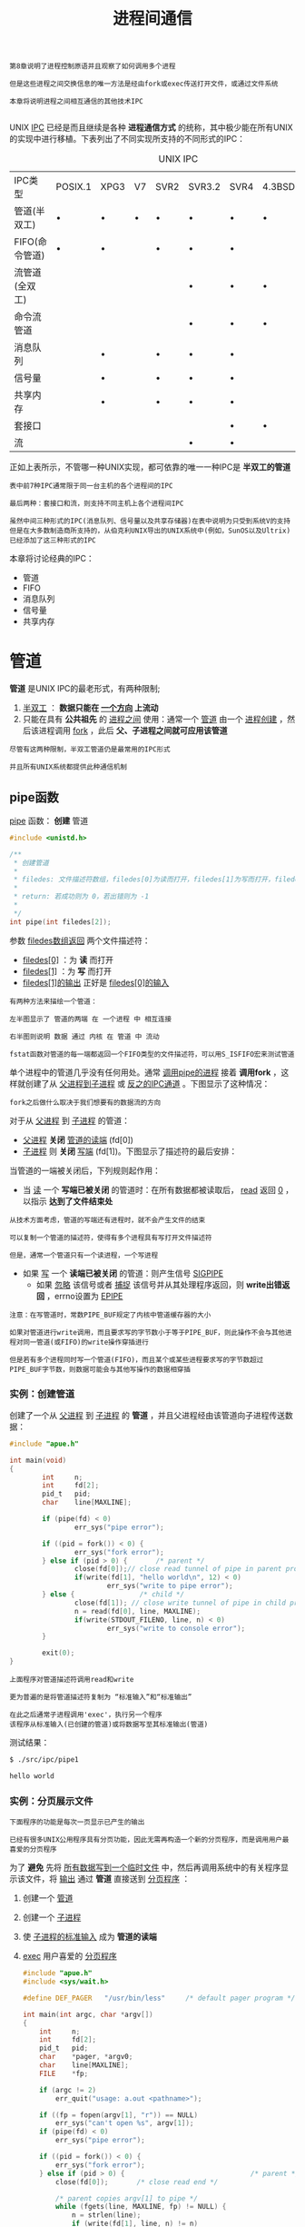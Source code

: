 #+TITLE: 进程间通信
#+HTML_HEAD: <link rel="stylesheet" type="text/css" href="css/main.css" />
#+HTML_LINK_UP: daemon.html   
#+HTML_LINK_HOME: apue.html
#+OPTIONS: num:nil timestamp:nil ^:nil

#+BEGIN_EXAMPLE
  第8章说明了进程控制原语并且观察了如何调用多个进程

  但是这些进程之间交换信息的唯一方法是经由fork或exec传送打开文件，或通过文件系统

  本章将说明进程之间相互通信的其他技术IPC

#+END_EXAMPLE
UNIX _IPC_ 已经是而且继续是各种 *进程通信方式* 的统称，其中极少能在所有UNIX的实现中进行移植。下表列出了不同实现所支持的不同形式的IPC：
#+CAPTION: UNIX IPC
#+ATTR_HTML: :border 1 :rules all :frame boader
| IPC类型        | POSIX.1 | XPG3 | V7 | SVR2 | SVR3.2 | SVR4 | 4.3BSD | 4.3+BSD |
| 管道(半双工)   | •       | •    | •  | •    | •      | •    | •      | •       |
| FIFO(命令管道) | •       | •    |    | •    | •      | •    |        | •       |
| 流管道(全双工) |         |      |    |      | •      | •    | •      | •       |
| 命令流管道     |         |      |    |      | •      | •    | •      | •       |
| 消息队列       |         | •    |    | •    | •      | •    |        |         |
| 信号量         |         | •    |    | •    | •      | •    |        |         |
| 共享内存       |         | •    |    | •    | •      | •    |        |         |
| 套接口         |         |      |    |      |        | •    | •      | •       |
| 流             |         |      |    |      | •      | •    |        |         |
正如上表所示，不管哪一种UNIX实现，都可依靠的唯一一种IPC是 *半双工的管道* 

#+BEGIN_EXAMPLE
  表中前7种IPC通常限于同一台主机的各个进程间的IPC

  最后两种：套接口和流，则支持不同主机上各个进程间IPC

  虽然中间三种形式的IPC(消息队列、信号量以及共享存储器)在表中说明为只受到系统V的支持
  但是在大多数制造商所支持的，从伯克利UNIX导出的UNIX系统中(例如，SunOS以及Ultrix)已经添加了这三种形式的IPC
#+END_EXAMPLE

本章将讨论经典的IPC：
+ 管道
+ FIFO
+ 消息队列
+ 信号量
+ 共享内存

  
* 管道
  *管道* 是UNIX IPC的最老形式，有两种限制; 
  1.  _半双工_ ： *数据只能在 _一个方向_ 上流动* 
  2. 只能在具有 *公共祖先* 的 _进程之间_ 使用：通常一个 _管道_ 由一个 _进程创建_ ，然后该进程调用 _fork_ ，此后 *父、子进程之间就可应用该管道* 

  #+BEGIN_EXAMPLE
    尽管有这两种限制，半双工管道仍是最常用的IPC形式

    并且所有UNIX系统都提供此种通信机制
  #+END_EXAMPLE
** pipe函数
   _pipe_ 函数： *创建* 管道
   #+BEGIN_SRC C
     #include <unistd.h>

     /**
      ,* 创建管道
      ,*
      ,* filedes: 文件描述符数组，filedes[0]为读而打开，filedes[1]为写而打开，filedes[1]的输出是filedes[0]的输入
      ,*
      ,* return: 若成功则为 0，若出错则为 -1
      ,*
      ,*/
     int pipe(int filedes[2]);
   #+END_SRC
   参数 _filedes数组返回_ 两个文件描述符：
   + _filedes[0]_ ：为 *读* 而打开
   + _filedes[1]_ ：为 *写* 而打开
   + _filedes[1]的输出_ 正好是 _filedes[0]的输入_ 

   #+BEGIN_EXAMPLE
     有两种方法来描绘一个管道：

     左半图显示了 管道的两端 在 一个进程 中 相互连接

     右半图则说明 数据 通过 内核 在 管道 中 流动 
   #+END_EXAMPLE

   #+ATTR_HTML: image :width 90% 
   [[file:pic/pipe.jpg]] 

   #+BEGIN_EXAMPLE
     fstat函数对管道的每一端都返回一个FIFO类型的文件描述符，可以用S_ISFIFO宏来测试管道
   #+END_EXAMPLE

   单个进程中的管道几乎没有任何用处。通常 _调用pipe的进程_ 接着 *调用fork* ，这样就创建了从 _父进程到子进程_ 或 _反之的IPC通道_ 。下图显示了这种情况：
   #+ATTR_HTML: image :width 70% 
   [[file:pic/pipe-fork.jpg]] 

   #+BEGIN_EXAMPLE
     fork之后做什么取决于我们想要有的数据流的方向
   #+END_EXAMPLE

   对于从 _父进程_ 到 _子进程_ 的管道：
   + _父进程_ *关闭*  _管道的读端_ (fd[0])
   + _子进程_ 则 *关闭* _写端_ (fd[1])。下图显示了描述符的最后安排：
   #+ATTR_HTML: image :width 70% 
   [[file:pic/pipe-fork-close.jpg]] 

   当管道的一端被关闭后，下列规则起作用：
   + 当 _读_ 一个 *写端已被关闭* 的管道时：在所有数据都被读取后， _read_ 返回 _0_ ，以指示 *达到了文件结束处* 
   #+BEGIN_EXAMPLE
     从技术方面考虑，管道的写端还有进程时，就不会产生文件的结束

     可以复制一个管道的描述符，使得有多个进程具有写打开文件描述符

     但是，通常一个管道只有一个读进程，一个写进程
   #+END_EXAMPLE
   + 如果 _写_ 一个 *读端已被关闭* 的管道：则产生信号 _SIGPIPE_
     + 如果 _忽略_ 该信号或者 _捕捉_ 该信号并从其处理程序返回，则 *write出错返回* ，errno设置为 _EPIPE_ 


   #+BEGIN_EXAMPLE
     注意：在写管道时，常数PIPE_BUF规定了内核中管道缓存器的大小

     如果对管道进行write调用，而且要求写的字节数小于等于PIPE_BUF，则此操作不会与其他进程对同一管道(或FIFO)的write操作穿插进行

     但是若有多个进程同时写一个管道(FIFO)，而且某个或某些进程要求写的字节数超过PIPE_BUF字节数，则数据可能会与其他写操作的数据相穿插
   #+END_EXAMPLE

*** 实例：创建管道
    创建了一个从 _父进程_ 到 _子进程_ 的 *管道* ，并且父进程经由该管道向子进程传送数据：
    #+BEGIN_SRC C
  #include "apue.h"

  int main(void)
  {
          int     n;
          int     fd[2];
          pid_t   pid;
          char    line[MAXLINE];

          if (pipe(fd) < 0)
                  err_sys("pipe error");

          if ((pid = fork()) < 0) {
                  err_sys("fork error");
          } else if (pid > 0) {       /* parent */
                  close(fd[0]);// close read tunnel of pipe in parent process
                  if(write(fd[1], "hello world\n", 12) < 0)
                          err_sys("write to pipe error");
          } else {                /* child */
                  close(fd[1]); // close write tunnel of pipe in child process
                  n = read(fd[0], line, MAXLINE);
                  if(write(STDOUT_FILENO, line, n) < 0)
                          err_sys("write to console error");
          }
      
          exit(0);
  }
    #+END_SRC
    #+BEGIN_EXAMPLE
      上面程序对管道描述符调用read和write

      更为普遍的是将管道描述符复制为 “标准输入”和“标准输出”

      在此之后通常子进程调用'exec'，执行另一个程序
      该程序从标准输入(已创建的管道)或将数据写至其标准输出(管道)
    #+END_EXAMPLE

    测试结果：
    #+BEGIN_SRC sh
  $ ./src/ipc/pipe1

  hello world
    #+END_SRC
    
*** 实例：分页展示文件
    #+BEGIN_EXAMPLE
      下面程序的功能是每次一页显示已产生的输出

      已经有很多UNIX公用程序具有分页功能，因此无需再构造一个新的分页程序，而是调用用户最喜爱的分页程序
    #+END_EXAMPLE
    为了 *避免* 先将 _所有数据写到一个临时文件_ 中，然后再调用系统中的有关程序显示该文件，将 _输出_ 通过 *管道* 直接送到 _分页程序_ ：
    1. 创建一个 _管道_ 
    2. 创建一个 _子进程_ 
    3. 使 _子进程的标准输入_ 成为 *管道的读端* 
    4. _exec_ 用户喜爱的 _分页程序_ 
       #+BEGIN_SRC C
	  #include "apue.h"
	  #include <sys/wait.h>

	  #define DEF_PAGER   "/usr/bin/less"     /* default pager program */

	  int main(int argc, char *argv[])
	  {
		  int     n;
		  int     fd[2];
		  pid_t   pid;
		  char    *pager, *argv0;
		  char    line[MAXLINE];
		  FILE    *fp;

		  if (argc != 2)
			  err_quit("usage: a.out <pathname>");

		  if ((fp = fopen(argv[1], "r")) == NULL)
			  err_sys("can't open %s", argv[1]);
		  if (pipe(fd) < 0)
			  err_sys("pipe error");

		  if ((pid = fork()) < 0) {
			  err_sys("fork error");
		  } else if (pid > 0) {                               /* parent */
			  close(fd[0]);       /* close read end */

			  /* parent copies argv[1] to pipe */
			  while (fgets(line, MAXLINE, fp) != NULL) {
				  n = strlen(line);
				  if (write(fd[1], line, n) != n)
					  err_sys("write error to pipe");
			  }
			  if (ferror(fp))
				  err_sys("fgets error");

			  close(fd[1]);   /* close write end of pipe for reader */

			  if (waitpid(pid, NULL, 0) < 0)
				  err_sys("waitpid error");
			  exit(0);
		  } else {                                        /* child */
			  close(fd[1]);   /* close write end */
			  if (fd[0] != STDIN_FILENO) { // standard input descriptor point to fd[0]
				  if (dup2(fd[0], STDIN_FILENO) != STDIN_FILENO)
					  err_sys("dup2 error to stdin");
				  close(fd[0]);   /* don't need this after dup2 */
			  }

			  /* get arguments for execl() */
			  if ((pager = getenv("PAGER")) == NULL)
				  pager = DEF_PAGER;
			  if ((argv0 = strrchr(pager, '/')) != NULL)
				  argv0++;        /* step past rightmost slash */
			  else
				  argv0 = pager;  /* no slash in pager */

			  if (execl(pager, argv0, (char *)0) < 0)
				  err_sys("execl error for %s", pager);
		  }
		  exit(0);
	  }
       #+END_SRC

    #+BEGIN_EXAMPLE
      在调用fork之前先创建一个管道

      fork之后父进程关闭其读端

      子进程关闭其写端

      子进程然后调用dup2，使其标准输入指向管道的读端

      当执行分页程序时，其标准输入将是管道的读端
    #+END_EXAMPLE

    #+BEGIN_SRC sh
  $ ./src/ipc/most2 Makefile

  # Makefile.in generated by automake 1.15 from Makefile.am.
  # Makefile.  Generated from Makefile.in by configure.

  # Copyright (C) 1994-2014 Free Software Foundation, Inc.

  # This Makefile.in is free software; the Free Software Foundation
  # gives unlimited permission to copy and/or distribute it,
  # with or without modifications, as long as this notice is preserved.

  # This program is distributed in the hope that it will be useful,
  # but WITHOUT ANY WARRANTY, to the extent permitted by law; without
  # even the implied warranty of MERCHANTABILITY or FITNESS FOR A
  # PARTICULAR PURPOSE.



  am__is_gnu_make = { \
    if test -z '$(MAKELEVEL)'; then \
      false; \
    elif test -n '$(MAKE_HOST)'; then \
      true; \
    elif test -n '$(MAKE_VERSION)' && test -n '$(CURDIR)'; then \
  : #分页开始
    #+END_SRC
    
    将一个描述符复制到另一个时，在子进程中，fd[0]复制到标准输入

    #+BEGIN_EXAMPLE
      注意：该描述符fd[0]的值不允许已经是所希望的值

      如果fd[0]已经是标准输入，并且先调用dup2，然后调用close则将关闭此进程中只有该单个描述符所代表的标准输入

      在本程序中，如果shell没有打开标准输入，那么程序开始处的fopen应已使用描述符0，也就是最小未使用的描述符，所以fd[0]决不会等于标准输入

      尽管如此，只要先调用dup2，然后调用close以复制一个描述符到另一个，作为一种保护性的编程措施，总是先将两个描述符进行比较
    #+END_EXAMPLE
    先使用 _环境变量PAGER_ 获得 *用户分页程序名称* 

    #+BEGIN_EXAMPLE
      如果操作没有成功，则使用系统默认值。这是环境变量的常见用法
    #+END_EXAMPLE

*** 实例：父子进程同步
    #+BEGIN_EXAMPLE
      以前使用信号实现了TELL_WAIT、TELL_PARENT、TELL_CHILD、WAIT_PARENT以及WAIT_CHILD
    #+END_EXAMPLE
    下面则是一个使用 _管道_ 的实现：
    #+BEGIN_SRC C
  #include "apue.h"

  static int  pfd1[2], pfd2[2];

  void TELL_WAIT(void)
  {
          if (pipe(pfd1) < 0 || pipe(pfd2) < 0)
                  err_sys("pipe error");
  }

  void TELL_PARENT(pid_t pid)
  {
          if (write(pfd2[1], "c", 1) != 1)
                  err_sys("write error");
  }

  void WAIT_PARENT(void)
  {
          char    c;

          if (read(pfd1[0], &c, 1) != 1)
                  err_sys("read error");

          if (c != 'p')
                  err_quit("WAIT_PARENT: incorrect data");
  }

  void TELL_CHILD(pid_t pid)
  {
          if (write(pfd1[1], "p", 1) != 1)
                  err_sys("write error");
  }

  void WAIT_CHILD(void)
  {
          char    c;

          if (read(pfd2[0], &c, 1) != 1)
                  err_sys("read error");

          if (c != 'c')
                  err_quit("WAIT_CHILD: incorrect data");
  }
    #+END_SRC
    + _TELL_WAIT_ : 在 _fork之前_ *创建* 了 _两个管道_  _pfd1[2]_ ,  _pfd2[2]_ 
    + _TELL_CHILD_ : 父进程向 _pfd1[1]_ *写* 一个字符 _P_
    + _WAIT_PARENT_ : 子进程从 _pfd1[0]_  *读* 一个字符， *没有读到字符时阻塞* (睡眠等待)
    + _TELL_PARENT_ : 子进程向 _pfd2[1]_  *写* 一个字符 _C_
    + _WAIT_CHILD_ : 父进程从 _pfd2[0]_  *读* 一个字符， *没有读到字符时阻塞* (睡眠等待)

      #+ATTR_HTML: image :width 70% 
      [[file:pic/pipe-tell-wait.jpg]] 

    #+BEGIN_EXAMPLE
      注意：每一个管道都有一个额外的读取进程，这没有关系

      也就是说除了"子进程"从pfd1[0]读取，父进程也有上一个管道的读端
      因为父进程并没有执行对该管道的读操作，所以这不会产生任何影响
    #+END_EXAMPLE    

** popen和pclose函数
   #+BEGIN_EXAMPLE
     常见的操作是创建一个连接到另一个进程的管道，然后读其输出或向其发送输入

     标准I/O库为实现这些操作提供了两个函数popen和pclose
   #+END_EXAMPLE   

   _popen_ 实现的操作是：
   1.  _创建_ 一个 _管道_ 
   2. _fork_ 一个 _子进程_ 
   3. _关闭_ 管道的 _不使用端_ 
   4. _exec_ 一个 _shell_ 以 *执行命令* 
   5.  *等待* _命令终止_ 
   #+BEGIN_SRC C
  #include <stdio.h>
  /**
   ,* 创建一个子进程，用于执行指定的shell命令
   ,* 可以将此子进程的标准输入或标准输出为管道，该管道的另一端为调用进程中返回的管道文件流指针所引用
   ,*
   ,* cmdstring : 要执行的shell命令
   ,* type : 为"r"时，子进程所执行命令的标准输出为管道的输入端，该管道的输出端为popen的返回值
   ,*           为"w"时，子进程执行的命令的标准输入为管道的输出端，该管道的输入端为popen的返回值
   ,*
   ,* return : 若成功则为文件指针，若出错则为NULL
   ,*
   ,*/
  FILE *popen(const char *cmdstring, const char *type);
   #+END_SRC
   函数 _popen_ 先执行 _fork_ ，然后调用 _exec_ 以执行 _cmdstring_ ，并且返回一个 _标准I/O文件指针_ ：
   + 如果type是 _r_ ：则 _文件指针_ 连接到 *cmdstring的标准输出* 
   + 如果type是 _w_ : 则 _文件指针_ 连接到 *cmdstring的标准输入* 
   #+ATTR_HTML: image :width 90% 
   [[file:pic/popen.jpg]] 

   _pclose_ 函数： *关闭* 标准I/O流
   #+BEGIN_SRC C
  #include <stdio.h>

  /**
   ,* 关闭popen打开的文件指针
   ,*
   ,* fp : popen打开的文件指针
   ,*
   ,* return : cmdstring的终止状态，若出错则为 -1
   ,*
   ,*/
  int pclose(FILE *fp);
   #+END_SRC
   _pclose_ 函数会 *等待命令执行结束* ，然后返回 _shell的终止状态_ 
   + 如果 _shell不能被执行_ ，则pclose返回的终止状态与shell执行 _exit(127)_ 一样

*** cmdstring
    cmdstring由 _Bourne shell_ 以下列方式执行：
    #+BEGIN_SRC sh
  $ sh -c cmdstring
    #+END_SRC
    这表示shell将扩展 *cmdstring中的任何特殊字符* 。例如可以使用：
    #+BEGIN_SRC C
  fp = popen("ls *.c", "r");
    #+END_SRC
    或者
    #+BEGIN_SRC C
  fp = popen("cmd 2>&1", "w");
    #+END_SRC

*** 使用popen实现分页读取文件
    shell命令 _${PAGER:-more}_ 的意思是：如果shell变量 _PAGER_ *已经定义，且其值非空，则使用其值* ，否则使用字符串 _more_ 
    #+BEGIN_SRC C
      #include "apue.h"
      #include <sys/wait.h>

      #define PAGER   "${PAGER:-more}" /* environment variable, or default */

      int main(int argc, char *argv[])
      {
              char    line[MAXLINE];
              FILE    *fpin, *fpout;

              if (argc != 2)
                      err_quit("usage: a.out <pathname>");
              if ((fpin = fopen(argv[1], "r")) == NULL)
                      err_sys("can't open %s", argv[1]);

              if ((fpout = popen(PAGER, "w")) == NULL)
                      err_sys("popen error");

              /* copy argv[1] to pager */
              while (fgets(line, MAXLINE, fpin) != NULL) {
                      if (fputs(line, fpout) == EOF)
                              err_sys("fputs error to pipe");
              }
              if (ferror(fpin))
                      err_sys("fgets error");
              if (pclose(fpout) == -1)
                      err_sys("pclose error");

              exit(0);
      }
    #+END_SRC    
*** 实现popen和pclose函数
    实现popen和pclose函数需要考虑很多细节：
    + 每次调用 _popen_ 时，应当 *记住* 所 _创建的子进程的进程ID_ ，以及其 _文件描述符_ 或 _FILE指针_ 
      + 在 _数组childpid_ 中 *保存* _子进程ID_ ，并用 _文件描述符_ 作为其 *下标* 
    + 当以 _FILE指针_ 作为参数调用 _pclose_ 时，
      + 调用标准I/O函数 _fileno_ 以得到 _文件描述符_
      + 取得 _子进程ID_
      + 调用 _waitpid_ 
    + 因为一个进程可能 *调用 _popen_ 多次* ，所以在 *动态分配* _childpid数组_ 时(第一次调用popen时)，其 _长度_ 必须容纳与 *文件描述符数相同的进程数* 

    #+BEGIN_EXAMPLE
      根据POSIX要求子进程必须从头逐个检查childpid数组的各元素，关闭仍旧打开的任一描述符

      因为“fork的子进程”可能继承了“父进程以前popen所形成的管道”
    #+END_EXAMPLE  

    #+BEGIN_SRC C
  #include "apue.h"
  #include <errno.h>
  #include <fcntl.h>
  #include <sys/wait.h>

  /*
   ,* Pointer to array allocated at run-time.
   ,*/
  static pid_t *childpid = NULL;

  /*
   ,* From our open_max(), {Prog openmax}.
   ,*/
  static int maxfd;

  FILE *popen(const char *cmdstring, const char *type)
  {
          int     i;
          int     pfd[2];
          pid_t   pid;
          FILE    *fp;

          /* only allow "r" or "w" */
          if ((type[0] != 'r' && type[0] != 'w') || type[1] != 0) {
                  errno = EINVAL;     /* required by POSIX */
                  return(NULL);
          }

          if (childpid == NULL) {     /* first time through */
                  /* allocate zeroed out array for child pids */
                  maxfd = open_max();
                  if ((childpid = calloc(maxfd, sizeof(pid_t))) == NULL)
                          return(NULL);
          }

          if (pipe(pfd) < 0)
                  return(NULL);   /* errno set by pipe() */

          if ((pid = fork()) < 0) {
                  return(NULL);   /* errno set by fork() */
          } else if (pid == 0) {                          /* child */
                  if (*type == 'r') {
                          close(pfd[0]);
                          if (pfd[1] != STDOUT_FILENO) {
                                  dup2(pfd[1], STDOUT_FILENO);
                                  close(pfd[1]);
                          }
                  } else {
                          close(pfd[1]);
                          if (pfd[0] != STDIN_FILENO) {
                                  dup2(pfd[0], STDIN_FILENO);
                                  close(pfd[0]);
                          }
                  }

                  /* close all descriptors in childpid[] */
                  for (i = 0; i < maxfd; i++)
                          if (childpid[i] > 0)
                                  close(i);

                  execl("/bin/sh", "sh", "-c", cmdstring, (char *)0);
                  _exit(127);
          }

          /* parent continues... */
          if (*type == 'r') {
                  close(pfd[1]);
                  if ((fp = fdopen(pfd[0], type)) == NULL)
                          return(NULL);
          } else {
                  close(pfd[0]);
                  if ((fp = fdopen(pfd[1], type)) == NULL)
                          return(NULL);
          }

          childpid[fileno(fp)] = pid; /* remember child pid for this fd */
          return(fp);
  }

  int pclose(FILE *fp)
  {
          int     fd, stat;
          pid_t   pid;

          if (childpid == NULL) {
                  errno = EINVAL;
                  return(-1);     /* popen() has never been called */
          }

          fd = fileno(fp);
          if ((pid = childpid[fd]) == 0) {
                  errno = EINVAL;
                  return(-1);     /* fp wasn't opened by popen() */
          }

          childpid[fd] = NULL;
          if (fclose(fp) == EOF)
                  return(-1);

          while (waitpid(pid, &stat, 0) < 0)
                  if (errno != EINTR)
                          return(-1); /* error other than EINTR from waitpid() */

          return(stat);   /* return child's termination status */
  }
    #+END_SRC

    #+BEGIN_EXAMPLE
      若pclose的调用者已经为信号SIGCHLD设置了一个信号处理程序，则waitpid将返回一个EINTR

      因为允许调用者捕捉此信号(或者任何其他可能中断waitpid调用的信号)，所以当waitpid被一个捕捉到的信号中断时，那就必须再次调用waitpid
    #+END_EXAMPLE

*** 用popen变换输入
    #+BEGIN_EXAMPLE
      考虑一个应用程序，它向标准输出写一个提示，然后从标准输入读1行

      使用popen可以在应用程序和输入之间插入一个程序以对输入进行变换处理
    #+END_EXAMPLE

    下图显示了进程的安排：
    #+ATTR_HTML: image :width 70% 
    [[file:pic/filter-input.jpg]] 
    
    下面是一个简单的过滤程序，它只是将 _输入_ *复制* 到 _输出_ ，在复制时将任一 *大写字符变换为小写字符* 。在 _写了一行_ 之后，对 _标准输出_ 进行了 *刷新* (用 _fflush_ )：
    #+BEGIN_SRC C
  #include "apue.h"
  #include <ctype.h>

  int main(void)
  {
          int     c;

          while ((c = getchar()) != EOF) {
                  if (isupper(c))
                          c = tolower(c);
                  if (putchar(c) == EOF)
                          err_sys("output error");
                  if (c == '\n')
                          fflush(stdout);
          }
          exit(0);
  }
    #+END_SRC
    对该过滤程序进行编译，其可执行目标代码存放在文件 _myuclc_ 中。在下面程序中通过 _popen_ 调用 _myuclc_ 完成对 *输入的过滤* ：
    #+BEGIN_SRC C
  #include "apue.h"
  #include <sys/wait.h>

  int main(void)
  {
      char    line[MAXLINE];
      FILE    *fpin;

      if ((fpin = popen("myuclc", "r")) == NULL)
          err_sys("popen error");
      for ( ; ; ) {
          fputs("prompt> ", stdout);
          fflush(stdout);
          if (fgets(line, MAXLINE, fpin) == NULL) /* read from pipe */
              break;
          if (fputs(line, stdout) == EOF)
              err_sys("fputs error to pipe");
      }
      if (pclose(fpin) == -1)
          err_sys("pclose error");
      putchar('\n');
      exit(0);
  }
    #+END_SRC
    测试结果：
    #+BEGIN_SRC sh
  $ ./src/ipc/popen1 
  prompt> HELLO WORLD
  hello world
  prompt> ^C
    #+END_SRC

    #+BEGIN_EXAMPLE
      因为标准输出通常是按行进行缓存的

      而提示并不包含新行符，所以在写了提示之后，需要调用fflush
    #+END_EXAMPLE    

** 协同进程
   UNIX过滤程序从 _标准输入_ *读取数据* ，对其进行 *适当处理* 后 *写到* _标准输出_ 。 _几个过滤进程_ 通常在 _shell管道命令_ 中 *线性地连接* 。当 _同一个程序_ *产生* _某个过滤程序的输入_ ，同时又 *读取* _该过滤程序的输出_ 时，则该 _过滤程序_ 就成为 *协同进程* 
   
   #+BEGIN_EXAMPLE
     协同进程通常在“shell的后台运行”，其标准输入和标准输出通过管道连接到另一个程序

     虽然要求初始化一个协同进程，并将其输入和输出连接到另一个进程的shell语法是十分奇特的，但是协同进程的工作方式在C程序中也是非常有用的
   #+END_EXAMPLE

   进程先 *创建* _两个管道_ ， _协同进程的标准输入_ 和 _协同进程的标准输出_ 。下图显示了这种安排：
   #+ATTR_HTML: image :width 90% 
   [[file:pic/coprocess.jpg]] 
   
   + _popen_ 提供连接到 _另一个进程_ 的 _标准输入_ 或 _标准输出_ 的一个单行管道
   + _协同进程_ 产生连接到另一个进程的两个单行管道

*** 对两个数求和的简单过滤
    下面程序从标准输入读两个数，计算它们的和，然后将结果写至标准输出:
    #+BEGIN_SRC C
      #include "apue.h"

      int main(void)
      {
              int     n, int1, int2;
              char    line[MAXLINE];

              while ((n = read(STDIN_FILENO, line, MAXLINE)) > 0) {
                      line[n] = 0;        /* null terminate */
                      if (sscanf(line, "%d%d", &int1, &int2) == 2) {
                              sprintf(line, "%d\n", int1 + int2);
                              n = strlen(line);
                              if (write(STDOUT_FILENO, line, n) != n)
                                      err_sys("write error");
                      } else {
                              if (write(STDOUT_FILENO, "invalid args\n", 13) != 13)
                                      err_sys("write error");
                      }
              }
              exit(0);
      }
    #+END_SRC

    + 从 _标准输入_ *读入* 两个数之后调用 _add2_ 协同进程
    + 从 _协同进程送来的值_ 则 *写到* 其 _标准输出_ 
    + 在协同程序中 *创建* 了 _两个管道_
      + 一个用做协同进程的标准输入
      + 另一个则用做它的标准输出
    + 父、子进程各自关闭它们不需使用的端口
    + 在调用execl之前， _子进程_  调用 _dup2_ 使 _管道描述符_ 移至其 _标准输入_ 和 _标准输出_ ： 

      #+BEGIN_SRC C
      #include "apue.h"

      static void sig_pipe(int);      /* our signal handler */

      int main(void)
      {
	      int     n, fd1[2], fd2[2];
	      pid_t   pid;
	      char    line[MAXLINE];

	      if (signal(SIGPIPE, sig_pipe) == SIG_ERR)
		      err_sys("signal error");

	      if (pipe(fd1) < 0 || pipe(fd2) < 0)
		      err_sys("pipe error");

	      if ((pid = fork()) < 0) {
		      err_sys("fork error");
	      } else if (pid > 0) {                           /* parent */
		      close(fd1[0]);
		      close(fd2[1]);

		      while (fgets(line, MAXLINE, stdin) != NULL) {
			      n = strlen(line);
			      if (write(fd1[1], line, n) != n)
				      err_sys("write error to pipe");
			      if ((n = read(fd2[0], line, MAXLINE)) < 0)
				      err_sys("read error from pipe");
			      if (n == 0) {
				      err_msg("child closed pipe");
				      break;
			      }
			      line[n] = 0;    /* null terminate */
			      if (fputs(line, stdout) == EOF)
				      err_sys("fputs error");
		      }

		      if (ferror(stdin))
			      err_sys("fgets error on stdin");
		      exit(0);
	      } else {                                    /* child */
		      close(fd1[1]);
		      close(fd2[0]);
		      if (fd1[0] != STDIN_FILENO) {
			      if (dup2(fd1[0], STDIN_FILENO) != STDIN_FILENO)
				      err_sys("dup2 error to stdin");
			      close(fd1[0]);
		      }

		      if (fd2[1] != STDOUT_FILENO) {
			      if (dup2(fd2[1], STDOUT_FILENO) != STDOUT_FILENO)
				      err_sys("dup2 error to stdout");
			      close(fd2[1]);
		      }
		      if (execl("./add2", "add2", (char *)0) < 0)
			      err_sys("execl error");
	      }
	      exit(0);
      }

      static void sig_pipe(int signo)
      {
	      printf("SIGPIPE caught\n");
	      exit(1);
      }
      #+END_SRC
      测试：
      #+BEGIN_SRC sh
      $ ./pipe4  
      1
      invalid args
      2 3
      5
      4 5
      SIGPIPE caught
      #+END_SRC

    #+BEGIN_EXAMPLE
      当pipe4进程正等待输入时杀死add2协同进程

      然后输入两个数，进行写操作时，由于该管道无读进程，于是调用信号处理函数sig_pipe
    #+END_EXAMPLE    
**** 使用标准IO改写add2
     在协同进程add2中，使用了 _UNIX的I/O_ :read和write。现在使用 *标准I/O* 改写该协同进程：
     #+BEGIN_SRC C
  #include "apue.h"

  int main(void)
  {
      int     int1, int2;
      char    line[MAXLINE];

      while (fgets(line, MAXLINE, stdin) != NULL) {
          if (sscanf(line, "%d%d", &int1, &int2) == 2) {
              if (printf("%d\n", int1 + int2) == EOF)
                  err_sys("printf error");
          } else {
              if (printf("invalid args\n") == EOF)
                  err_sys("printf error");
          }
      }
      exit(0);
  }
     #+END_SRC
     
     测试结果：
     #+BEGIN_SRC sh
  $ ./spipe4 
  1 2 #死锁
     #+END_SRC

     #+BEGIN_EXAMPLE
       若pipe4调用此新的协同进程，则它不再工作，问题出在系统默认的标准I/O缓存机制上：

       当add2stdio被调用时，对标准输入的第一个fgets引起标准I/O库分配一个缓存，并选择缓存的类型
       因为标准输入是个管道，所以isatty为假，于是标准I/O库由系统默认是全缓存的，对标准输出也有同样的处理

       当add2stdio从其标准输入读取而发生堵塞时，pipe4从管道读时也发生堵塞，于是产生了死锁
     #+END_EXAMPLE

     对将要执行的这样一个协同进程可以设置buf，可以在add2stdio程序的while循环之前加上如下代码:
     #+BEGIN_SRC C
  if (setvbuf(stdin, NULL, _IOLBF, 0) != 0)
          err_sys("setvbuf error");

  if (setvbuf(stdout, NULL, _IOLBF, 0)!= 0)
          err_sys("setvbuf error");
     #+END_SRC
     这使得当 *有一行可用时fgets即返回* ，并使得 *当输出一新行符* 时，printf即执行 *fflush操作* 
     
     #+BEGIN_EXAMPLE
       这种设置往往要求对协同进程进程代码修改，但在使用一个第三方的协同进程时不一定可以满足

       更一般解决方法是使被调用的协同进程认为它的标准输入和输出被连接到一个“伪终端”

       这使得协同进程中的标准I/O例程对这两个I/O流进行行缓存
     #+END_EXAMPLE

** FIFO
   #+BEGIN_EXAMPLE
     管道只能由相关进程使用，它们共同的祖先进程创建了管道
   #+END_EXAMPLE
   _FIFO_ 被称为 *命名管道* ，通过FIFO不相关的进程也能交换数据
   
*** mkfifo函数
    #+BEGIN_EXAMPLE
      曾经提及FIFO是一种文件类型

      而stat结构的成员st_mode的编码指明文件是否是FIFO类型，并且可以用S_ISFIFO宏对此进行测试
    #+END_EXAMPLE    

    _mkfifo_ 函数： 创建命名管道
    #+BEGIN_SRC C
      #include <sys/stat.h>
      /**
       ,* 创建命名管道
       ,*
       ,* pathname: 管道文件名
       ,* mode: 可选择参数，当oflag包含O_CREAT的时候，表示创建文件的权限
       ,*
       ,* return: 若成功则为 0，若出错则为 -1
       ,*
       ,*/
      int mkfifo(const char *pathname, mode_t mode);
    #+END_SRC
    + _mode_ 参数：规格说明与open函数中的mode相同
      + FIFO文件的用户和组的所有权与前面文件和目录中所描述的相同

    #+BEGIN_EXAMPLE
      mkinfo 类似于创建文件，事实上FIFO的路径名存在于文件系统中
    #+END_EXAMPLE

*** FIFO文件
    #+BEGIN_EXAMPLE
      一旦已经用mkfifo创建了一个FIFO，就可用open打开它

      实际上，一般的文件I/O函数close、read、write、unlink等都可用于FIFO
    #+END_EXAMPLE    
    + 在一般情况： 
      + _只读打开_ 要 *阻塞* 到某个 _其他进程为写打开_ 此FIFO
      + _为写而打开_ 一个FIFO要 *阻塞* 到某个 _其他进程为读_ 而打开它
    + 指定了 *非阻塞* 标志 _O_NONBLOCK_ 
      + _只读打开_ *立即返回*
      + *没有进程已经为读* 而打开一个FIFO，那么 _只写打开_ 将 *出错返回* ，其errno是 _ENXIO_ 
    + 如果 _写_ 一个尚 *无进程为读* 而打开的FIFO，则产生信号 _SIGPIPE_
    + 若某个FIFO的 _最后一个写进程_ *关闭* 了该FIFO，则将为该FIFO的 _读进程_ 产生一个 _文件结束标志_ 
    #+BEGIN_EXAMPLE
      一个给定的FIFO有多个写进程是常见的，这就意味着如果不希望多个进程所写的数据互相穿插，则需考虑原子写操作

      正如对于管道一样，常数PIPE_BUF说明了可被原子写到FIFO的最大数据量
    #+END_EXAMPLE
*** FIFO用途
    #+BEGIN_EXAMPLE
    1.  shell命令使用命名管道将数据从一条管道线传送到另一条，为此无需创建中间临时文件

    2. 用于客户机-服务器应用程序中，以在客户机和服务器之间传递数据
    #+END_EXAMPLE  

**** 复制输出流
     #+BEGIN_EXAMPLE
       FIFO可被用于复制串行管道命令之间的输出流，于是也就不需要写数据到中间磁盘文件中，类似于使用管道以避免中间磁盘文件

       但是管道只能用于进程间的线性连接，而FIFO因为具有名字，所以它可用于非线性连接
     #+END_EXAMPLE     

     考虑这样一个操作过程，它需要对一个 _经过过滤的输入流_ 同时进行 *两次处理* 。图14-9表示了这种安排：
     #+ATTR_HTML: image :width 60% 
     [[file:pic/fifo-two-handler.jpg]] 
     
     使用FIFO以及UNIX程序tee(1)：将其 _标准输入_ 同时复制到其 _标准输出_ 以及其命令行中包含的 _命名文件_ 中：
     #+BEGIN_SRC sh
  $ mkfifo fifo1 # 创建管道文件fifo1
  $ prog3 < fifo1 & # 后台启动prog3等待fifo1的输出
  $ prog1 < infile | tee fifo1 | prog2 # 启动progl, 用tee将其输出发送到fifo1和prog2
     #+END_SRC
     1. 创建命名管道 _fifo1_ 
     2. 后台起动prog3，它 *从fifo1读数据*
     3. 起动prog1
     4. 用 _tee_ 将其 _输出_ *发送* 到 _fifo1_ 和 _prog2_ 

     图14-10显示了有关安排：
     #+ATTR_HTML: image :width 60% 
     [[file:pic/fifo-tee.jpg]]  
     
     #+BEGIN_EXAMPLE
     这样就可以无需使用临时文件
     #+END_EXAMPLE

**** 简单客户-服务器通信
     #+BEGIN_EXAMPLE
	  FIFO的另一个应用是在客户机和服务器之间传送数据
     #+END_EXAMPLE

     如果有一个服务器，它与很多客户机有关，每个 _客户机_ 都可将其请求写到一个该服务器创建的 _众所周知的FIFO_ 中。
     #+BEGIN_EXAMPLE
       所有需与服务器联系的客户机都知道该FIFO的路径名

       因为对于该FIFO有多个写进程，客户机发送给服务器的请求其长度要小于PIPE_BUF字节，这样就能避免客户机各次写之间的穿插
     #+END_EXAMPLE

     图14-11显示了这种安排：
     #+ATTR_HTML: image :width 60% 
     [[file:pic/fifo-client-send-request.jpg]]  
     
     #+BEGIN_EXAMPLE
       这种类型的客户机-服务器通信中使用FIFO的问题是：服务器如何将回答送回各个客户机

       不能使用单个FIFO，因为服务器会发出对各个客户机请求的响应
       而请求者却不可能知道什么时候去读才能恰恰得到对它的响应
     #+END_EXAMPLE

     一种解决方法是 _每个客户机_ 都在其 _请求中_ *发送* 其 _进程ID_ 。然后 _服务器_ 为 *每个客户机* 创建一个FIFO，所使用的路径名是以客户机的进程ID为基础的
     + 例如，服务器可以用名字/tmp/serv1.XXXXX创建FIFO，其中XXXXX被替换成客户机的进程ID。图14-12显示了这种安排：
       #+ATTR_HTML: image :width 60% 
       [[file:pic/fifo-client-server.jpg]]  

     #+BEGIN_EXAMPLE
       这种安排可以工作，但也有一些不足之处：

       服务器不能判断一个客户机是否崩溃终止，这就使得客户机专用的FIFO会遗留在文件系统中

       服务器必须捕捉SIGPIPE信号，因为客户机在发送一个请求后没有读取响应就可能终止，于是留下一个有写进程(服务器)而无读进程的客户机专用FIFO
     #+END_EXAMPLE

     按照图14-12中的安排，如果服务器以 *只读方式* 打开 _众所周知的FIFO_ (因为它只需读该FIFO)，则 _每次客户机数_ 从 _1_ 变成 *0* ， 服务器就将在FIFO中读到一个 *文件结束* 标记

     #+BEGIN_EXAMPLE
       为使服务器免于处理这种情况，一种常见的技巧是使服务器以读-写方式打开该FIFO
     #+END_EXAMPLE

* 系统V IPC
  + 消息队列
  + 信号量
  + 共享内存

** 相似特征
   
*** 标识符和关键字
    每个 _内核_ 中的 *IPC结构* (消息队列、信号量或共享存储段)都用一个 _非负整数_ 的 *标识符* 加以引用
    #+BEGIN_EXAMPLE
      例如，为了对一个消息队列发送或取消息，只需知道其队列标识符

      与文件描述符不同，IPC标识符不是small integer

      当一个IPC结构被创建，以后又被删除时，与这种结构相关的标识符连续加1，直至达到一个整型数的最大正值，然后又回转到0

      即使在IPC结构被删除后也记住该值，每次使用此结构时则增1，该值被称为“槽使用顺序号”
    #+END_EXAMPLE

    无论何时创建IPC结构，都应指定一个 _关键字_ ，关键字的数据类型由系统规定为 *key_t* ，通常在头文件 _<sys/types.h>_ 中被规定为 *长整型* 

    #+BEGIN_EXAMPLE
      关键字由 内核 变换成 标识符
    #+END_EXAMPLE

**** 客户机和服务器使用同一IPC结构
     有多种方法使客户机和服务器在同一IPC结构上会合：
     + _服务器_ 可以指定关键字 *IPC_PRIVATE* 创建一个新IPC结构，将返回的 _标识符_ *存放* 在某处(例如一个文件)以便 *客户机取用* 
       + 关键字 _IPC_PRIVATE_ 保证 *服务器创建一个新IPC结构*

     #+BEGIN_EXAMPLE
       缺点： 服务器要将整型标识符写到文件中，然后客户机在此后又要读文件取得此标识符
     #+END_EXAMPLE  

     #+BEGIN_EXAMPLE
       IPC_PRIVATE关键字也可用于父、子关系进程

       父进程指定IPC_PRIVATE创建一个新IPC结构，所返回的标识符在fork后可由子进程使用

       子进程可将此标识符作为exec函数的一个参数传给一个新程序
     #+END_EXAMPLE

     + 在一个 *公用头文件* 中定义一个客户机和服务器都认可的关键字。然后 _服务器_ *指定此关键字* 创建一个新的IPC结构

     #+BEGIN_EXAMPLE
       问题是该关键字可能已与一个IPC结构相结合，在此情况下，get函数(msgget、semget或shmget)出错返回

       服务器必须处理这一错误，删除已存在的IPC结构，然后试着再创建它
     #+END_EXAMPLE

     + 客户机和服务器认同一个 *路径名* 和 *课题ID* (课题ID是0~255之间的字符值)，然后调用函数 _ftok_ 将这两个值变换为一个 *关键字* ，下面就和第二种做法类似

     #+BEGIN_EXAMPLE
       ftok提供的唯一服务就是由一个路径名和课题ID产生一个关键字

       因为一般来说，客户机和服务器至少共享一个头文件，所以一个比较简单的方法是避免使用ftok

       而只是在该头文件中存放一个大家都知道的关键字
     #+END_EXAMPLE

**** 创建IPC结构
     三个get函数( _msgget_ 、 _semget_ 和 _shmget_ )都有两个类似的参数 *key* 和一个整型的 *flag* 。如若满足下列条件，则 *创建一个新的* IPC结构(通常由服务器创建)：
     1. _key_ 是 *IPC_PRIVATE* 
     2. _key_ 当前 *未与特定类型的IPC结构* 相结合， _flag_ 中指定了 *IPC_CREAT* 位。

     #+BEGIN_EXAMPLE
       注意，为了访问一个现存队列，决不能指定IPC_PRIVATE作为关键字
       因为这是一个特殊的键值，它总是用于创建一个新队列

       为了访问一个用IPC_PRIVATE关键字创建的现存队列，一定要知道与该队列相结合的标识符，并且不应指定IPC_CREAT
       因为在其他IPC调用中(例如msgsnd、msgrcv)必须使用该标识符
     #+END_EXAMPLE

     如果希望创建一个新的IPC结构，保证不是引用具有同一标识符的一个现行IPC结构，那么必须在 _flag_ 中同时指定 *IPC_CREAT* 和 *IPC_EXCL* 位。这样做了以后，如果 _IPC结构已经存在_ 就会 *造成出错* ，返回 _EEXIST_ 

     #+BEGIN_EXAMPLE
       这与指定了O_CREAT和O_EXCL标志的open相类似
     #+END_EXAMPLE

*** 权限结构
    系统V IPC为每一个IPC结构设置了一个 _ipc_perm_ 结构。该结构规定了 *许可权* 和 *所有者* ：
    #+BEGIN_SRC C
  #include <sys/ipc.h>
  /* Data structure used to pass permission information to IPC operations.  */
  struct ipc_perm
  {
          __key_t __key;                      /* Key.  */
          __uid_t uid;                        /* Owner's user ID.  */
          __gid_t gid;                        /* Owner's group ID.  */
          __uid_t cuid;                       /* Creator's user ID.  */
          __gid_t cgid;                       /* Creator's group ID.  */
          unsigned short int mode;            /* Read/write permission.  */
          unsigned short int __pad1;
          unsigned short int __seq;           /* Sequence number.  */
          unsigned short int __pad2;
          unsigned long int __unused1;
          unsigned long int __unused2;
  };
    #+END_SRC
    在创建IPC结构时，除 _seq以外_ 的所有字段都 *赋初值* ：
    + 可以调用 _msgctl_ 、 _semctl_ 或 _shmctl_ 修改uid、gid和mode字段
    + 为了改变这些值， _调用进程_ 必须是 *IPC结构的创建者* 或 *超级用户* 

    #+BEGIN_EXAMPLE
      更改这些字段类似于对文件调用chown和chmod    
    #+END_EXAMPLE

**** mode字段
     _mode_ 字段的值类似于 _文件权限_ 的，但是对于 *任何IPC结构都不存在 _执行_ 许可权* 。下表中对每种IPC说明了6种许可权：
     #+CAPTION: 系统V IPC权限
     #+ATTR_HTML: :border 1 :rules all :frame boader
     | 权限         | 消息队列   | 信号量     | 共享内存   |
     | 用户读       | MSG_R      | SEM_R      | SHM_R      |
     | 用户写(更改) | MSG_W      | SEM_A      | SHM_W      |
     | 组读         | MSG_R >> 3 | SEM_R >> 3 | SHM_R >> 3 |
     | 组写(更改)   | MSG_W >> 3 | SEM_A >> 3 | SHM_W >> 3 |
     | 其他读       | MSG_R >> 6 | SEM_R >> 6 | SHM_R >> 6 |
     | 其他写(更改) | MSG_W >> 6 | SEM_A >> 6 | SHM_R >> 6 |
     
*** 资源限制
    三种形式的系统VIPC都有可能会遇到的资源限制
    
*** 优点和缺点
    
**** 系统V IPC的缺点
     + IPC结构是在系统范围内起作用的， *没有访问计数* 
       + 如果创建了一个消息队列，在该队列中放入了几条消息，然后终止，但是 *该消息队列及其内容并不被删除* 。它们余留在系统中直至：
	 + 由某个进程调用 _msgrcv_ 或 _msgctl_ 读消息或删除消息队列
	 + 某个进程执行 _ipcrm_ (1)命令删除消息队列
	 + 由正在再 _起动_ 的系统删除消息队列

     #+BEGIN_EXAMPLE
       与管道pipe相比，那么当最后一个访问管道的进程终止时，管道就被完全地删除了

       对于FIFO而言虽然当最后一个引用FIFO的进程终止时其名字仍保留在系统中，直至显式地删除它，但是留在FIFO中的数据却在此时全部删除
     #+END_EXAMPLE
     + 这些IPC结构并 *不按名字* 为 _文件系统_ 所知
       + 不能用以前的函数来存取它们或修改它们的特性，为了支持它们不得不 *增加了十多个全新的系统调用* (msgget、semop、shmat等)
	 + 不能用ls命令见到它们
	 + 不能用rm命令删除它们
	 + 不能用chmod命令更改它们的存取权
	 + 不得不增加了全新的命令ipcs和ipcrm
       + 这些IPC _不使用文件描述符_ ，所以 *不能对它们使用多路转接I/O* 函数：select和poll
	 + 这就使得一次使用多个IPC结构，以及用文件或设备I/O来使用IPC结构很难做到

     #+BEGIN_EXAMPLE
       没有某种形式的忙-等待循环，就不能使一个服务器等待一个消息放在两个消息队列的任一一个中
     #+END_EXAMPLE

**** IPC的优点
     + 避免 *多次* _open_ ,  _write_ ,  _close_ 调用
     + _可靠的_ 
     + 流是 _受到控制_ 的
     + 面向 _记录_ 
     + 支持 _非先进先出_ 

**** 总结
     下表对不同形式的IPC的某些特征进行了比较：
     #+CAPTION: 不同形式IPC之间特征的比较
     #+ATTR_HTML: :border 1 :rules all :frame boader
     | 类型 | 无连接 | 可靠 | 流控制 | 记录 | 消息类型或优先权 |
     | 消息队列 | 否     | 是   | 是     | 是   | 是               |
     | 流      | 否     | 是   | 是     | 是   | 是               |
     | UNIX流套接字 | 否     | 是   | 是     | 否   | 否               |
     | UNIX数据套接字 | 是     | 是   | 否     | 是   | 否               |
     | FIFO           | 否     | 是   | 是     | 否   | 否               |
     

     _无连接_ 指的是无需先调用某种形式的open，就能发送消息的能力
     #+BEGIN_EXAMPLE
       正如前述因为需要有某种技术以获得队列标识符，所以并不认为消息队列具有无连接特性
     #+END_EXAMPLE

     因为所有这些形式的IPC都限制用在单主机上，所以它们都是 _可靠的_ 

     #+BEGIN_EXAMPLE
       当消息通过网络传送时，丢失消息的可能性就要加以考虑
     #+END_EXAMPLE

     _流控制_ 的意思是：
     + 如果 _系统资源_ *短缺* (缓存)或者如果 _接收进程_ *不能再接收* 更多消息，则 _发送进程_ 就要 *睡眠*
     + 当 _流控制条件_ *消失* 时， _发送进程_ 应自动地被 *唤醒* 

     #+BEGIN_EXAMPLE
       表中没有表示的一个特征是：

       IPC设施能否自动地为每个客户机自动地创建一个到服务器的唯一连接

       实际上流以及UNIX流套接口可以提供这种能力
     #+END_EXAMPLE

** 消息队列
   消息队列是消息的链接表，存放在内核中并由消息队列标识符标识。我们将称消息队列为"队列"，其标识符为“队列ID”
   
   + msgget函数：创建一个新队列或打开一个现存的队列
   + msgsnd函数：将新消息添加到队列尾端。每个消息包含一个正长整型类型字段，一个非负长度以及实际数据字节
   + msgrcv函数：从队列中取消息。并不一定要以先进先出次序取消息，也可以按消息的类型字段取消息


*** msqid_ds结构
    每个队列都有一个msqid_ds结构与其相关。此结构规定了队列的当前状态：
    #+BEGIN_SRC C
  /* Structure of record for one message inside the kernel.
     The type `struct msg' is opaque.  */
  struct msqid_ds
  {
          struct ipc_perm msg_perm;   /* structure describing operation permission */
          struct msg *msg_first;      /* ptr to first message on queue */
          struct msg *msg_last;       /* ptr to last message on queue */
          time_t msg_stime;           /* time of last msgsnd command */
          time_t msg_rtime;           /* time of last msgrcv command */
          time_t msg_ctime;           /* time of last change */
          unsigned long int msg_cbytes; /* current number of bytes on queue */
          msgqnum_t msg_qnum;           /* number of messages currently on queue */
          msglen_t msg_qbytes;          /* max number of bytes allowed on queue */
          pid_t msg_lspid;            /* pid of last msgsnd() */
          pid_t msg_lrpid;            /* pid of last msgrcv() */
  };
    #+END_SRC
    两个指针msg-first和msg-last分别指向相应消息在内核中的存放位置，所以它们对用户进程而言是无价值的。结构的其他成员是自定义的
    
*** 资源限制
    #+CAPTION: 影响消息队列的系统限制
    #+ATTR_HTML: :border 1 :rules all :frame boader
    | 名字   | 说明                                           | 典型值 |
    | MSGMAX | 可发送的最长消息的字节长度        |   2048 |
    | MSGMNB | 特定队列的最大字节长度(亦即队列中所有消息之和) |   4096 |
    | MSGMNI | 系统中最大消息队列数                 |     50 |
    | MSGTOL | 系统中最大消息数                       |     50 |
    
*** msgget函数
    + msgget函数：打开一个现存队列或创建一个新队列
      #+BEGIN_SRC C
	#include <sys/types.h>
	#include <sys/ipc.h>
	#include <sys/msg.h>

	/**
	   新建或打开一个消息队列

	   key：消息队列关键字，内核根据规则转换为标识符
	   flag：消息队列权限

	   return：若成功则为消息队列ID，若出错则为-1
	,*/
	int msgget(key_t key, int flag);
      #+END_SRC
    当创建一个新队列时，初始化msqid-ds结构的下列成员:
    + ipc-perm结构按上节中所述进行初始化。该结构中mode按flag中的相应许可权位设置
    + msg_qnum，msg_lspid、msg_lrpid、msg_stime和msg_rtime都设置为0
    + msg_ctime设置为当前时间
    + msg_qbytes设置为系统限制值

*** msgctl函数
    + msgctl函数：对队列执行多种操作，类似于ioctl函数
      #+BEGIN_SRC C
	#include <sys/types.h>
	#include <sys/ipc.h>
	#include <sys/msg.h>

	/**
	   管理一个消息队列

	   msgid：消息队列ID
	   cmd：管理命令
	   buf：消息队列指针

	   return：若成功则为0，出错则为-1
	,*/
	int msgctl(int msqid, int cmd, struct mdqid_ds *buf);
      #+END_SRC

**** cmd参数
     cmd参数指定对于由msqid规定的队列要执行的命令：
     + IPC_STAT：取此队列的msqid_ds结构，并将其存放在buf指向的结构中

     + IPC_SET：由buf指向的结构中的值，设置与此队列相关的结构中的下列四个字段: 
       1. msg_perm.uid
       2. msg_perm.gid
       3. msg_perm.mode
       4. msg_qbytes

     此命令只能由下列两种进程执行: 其有效用户ID等于msg_perm.cuid或msg_perm.uid或具有超级用户特权的进程。只有超级用户才能增加msg_qbytes的值 

     + IPC_RMID：从系统中删除该消息队列以及仍在该队列上的所有数据。这种删除立即生效。仍在使用这一消息队列的其他进程在它们下一次试图对此队列进行操作时，将出错返回EIDRM

     此命令只能由下列两种进程执行：其有效用户ID等于msg_perm.cuid或msg_perm.uid或具有超级用户特权的进程


*** msgsnd函数
    + msgsnd函数：将数据放到消息队列上
      #+BEGIN_SRC C
	#include <sys/types.h>
	#include <sys/ipc.h>
	#include <sys/msg.h>

	/**
	   往队列末尾添加一个消息

	   msqid：消息队列标识符
	   ptr：消息指针
	   nbytes：实际数据字节
	   flag：读取方式标志

	   return：成功则为0，若出错则为-1
	,*/
	int msgsnd(int msqid, const void *ptr, size_t nbytes, int flag);
      #+END_SRC

**** ptr指针
     ptr指向的消息结构中包含了正整型消息类型，在其后立即跟随了消息数据(若nbytes是0，则无消息数据)。假设发送的最长消息是512字节，则可定义下列结构:
     #+BEGIN_SRC C
  struct mymesg
  {
          long mtype; /* positive message type */
          char mtext[512]; /* message data of length nbytes */
  };
     #+END_SRC
     而ptr就是一个指向mymesg结构的指针。接收者可以使用消息类型以非先进先出的次序取消息
     
**** flag标记
     + flag的值可以指定为IPC_NOWAIT：这类似于文件I/O的非阻塞I/O标志。若消息队列已满(或者是队列中的消息总数等于系统限制值，或队列中的字节总数等于系统限制值)，则指定IPC_NOWAIT使得msgsnd立即出错返回EAGAIN

     + 如果没有指定IPC_NOWAIT，则进程阻塞直到：
       1. 有空间可以容纳要发送的消息
       2. 从系统中删除了此队列，返回EIDRM(“标志符被删除”)报错
       3. 捕捉到一个信号，并从信号处理程序返回。返回EINTR报错

     注意：对消息队列删除的处理不是很完善。因为对每个消息队列并没有设置一个引用计数器(对打开文件则有这种计数器)，所以删除一个队列使得仍在使用这一队列的进程在下次对队列进行操作时出错返回。信号量机构也以同样方式处理其删除。而删除一个文件则要等到使用该文件的最后一个进程关闭了它，才能删除文件的内容

*** msgrcv函数
    + msgrcv函数：从队列中取消息  
      #+BEGIN_SRC C
	#include <sys/types.h>
	#include <sys/ipc.h>
	#include <sys/msg.h>

	/**
	   从队列中取走一个消息，这意味着消息会被移出链表

	   msqid：消息标识符
	   ptr：消息指针
	   nbytes：消息实际字节长度
	   type：消息类型
	   flag：取走标志

	   return：若成功则为消息数据部分的长度，若出错则为-1
	,*/
	int msgrcv(int msqid, void *ptr, size_t nbytes, long type, int flag);
      #+END_SRC
    如同msgsnd中一样：
    + ptr参数指向一个长整型数(返回的消息类型存放在其中)，跟随其后的是存放实际消息数据的缓存
    + nbytes说明数据缓存的长度。若返回的消息大于nbytes:
      + 在flag中设置了MSG_NOERROR，则该消息被截短(在这种情况下，不通知我们消息截短了:-()
      + 如果没有设置这一标志，而消息又太长，则出错返回E2BIG(消息仍留在队列中)
    + flag值指定IPC_NOWAIT，使操作不阻塞。这使得如果没有所指定类型的消息，则msgrcv出错返回ENOMSG
    + 如果flag没有指定IPC_NOWAIT，则进程阻塞直至：
      + 有了指定类型的消息
      + 从系统中删除了此队列(出错返回EIDRM)
      + 捕捉到一个信号并从信号处理程序返回(出错返回EINTR)。
**** type参数
     参数type可以指定想要哪一种消息：
     + type == 0： 返回队列中的第一个消息
     + type > 0：返回队列中消息类型为type的第一个消息
     + type < 0：返回队列中消息类型值小于或等于type绝对值，而且在这种消息中，其类型值又是最小的消息

     非零的type用于以非先进先出次序读消息。例如，若应用程序对消息赋优先权，那么type就可以是优先权值。如果一个消息队列由多个客户机和一个服务器使用，那么type字段可以用来包
     含客户机进程ID。 
*** 实例
    向一个消息队列写入消息，读取出对应类型的消息
    #+BEGIN_SRC C
      #include <unistd.h>
      #include <sys/msg.h>
      #include <stdio.h>
      #include "apue.h"

      //消息结构
      struct message{
              long int mtype;
              char mtext[512];
      };

      int main(void)
      {
              //创建消息队列
              int msgid = msgget(IPC_PRIVATE,0666);
              //创建消息结构
              struct message snd;
              //消息类型
              snd.mtype = 911;
              //消息内容
              strcpy(snd.mtext,"help");
              //发送消息到队列
              if(msgsnd(msgid,&snd,5,0) == -1){
                      printf("msgsnd %m\n");
                      return -1;
              }
              
              //读取消息队列信息
              struct msqid_ds ds;
              if(msgctl(msgid, IPC_STAT, &ds) == -1){
                      printf("msgctl IPC_STAT %m\n");
                      return -1;
              }
              printf("current bytes:%d ,current number:%d ,max bytes:%d \n",
                     ds.msg_cbytes, ds.msg_qnum, ds.msg_qbytes);

              struct message rcv;
              //非阻塞读取消息类型为910的消息，出错返回
              if(msgrcv(msgid, &rcv, 512, 910, IPC_NOWAIT) == -1){
                      printf("msgrcv1 %m\n");
              }
              //阻塞读取消息类型为911的消息
              if(msgrcv(msgid, &rcv, 521, 911, 0) == -1){
                      printf("msgrcv2 %m\n");
                      return -1;
              }
              //打印读取的消息
              printf("%s\n",rcv.mtext);
              //清除消息队列
              if(msgctl(msgid,IPC_RMID,NULL)==-1){
                      printf("msgctl IPC_RMID %m\n");
              }
              return 0;
      }
    #+END_SRC
    
    测试结果：
    #+BEGIN_SRC sh
  $ ./src/ipc/msg1 

  current bytes:5 ,current number:1 ,max bytes:16384 #当前消息队列信息：写入5个字节，拥有1个消息，最大可写入字节数是16384 
  msgrcv1 No message of desired type # 无法读取类型为910的消息
  help #读取出的消息
    #+END_SRC
    
*** 消息队列 VS 流管道
    如若需要客户机和服务器之间的双向数据流，可以使用消息队列或流管道(用UNIX域套接字来实现)。消息队列原来的实施目的是提供比一般IPC更高速度的进程通信方法，而现在这个优点已经不复存在，所以不推荐使用消息队列！ 
    
** 信号量
   信号量与已经介绍过的IPC(管道、FIFO以及消息列队)不同。它是一个计数器，用于多进程对共享数据对象的存取。为了获得共享资源，进程需要执行下列操作：
   1. 测试控制该资源的信号量
   2. 若此信号量的值为正，则进程可以使用该资源。进程将信号量值减1，表示它使用了一个资源单位
   3. 若此信号量的值为0，则进程进入睡眠状态，直至信号量值大于0。若进程被唤醒后， 它返回至第1步

   当进程不再使用由一个信息量控制的共享资源时，该信号量值增1。如果有进程正在睡眠等待此信号量，则唤醒它们 

*** 实现
    为了正确地实现信息量，信号量值的测试及减1操作应当是原子操作。为此，信号量通常是在内核中实现的
    
    常用的信号量形式被称之为双态信号量(binary semaphore)。它控制单个资源，其初始值为1。但是，一般而言，信号量的初值可以是任一正值，该值说明有多少个共享资源单位可供共享应用。
    
    不幸的是，系统V的信号量与此相比要复杂得多。三种特性造成了这种并非必要的复杂性:
    1. 信号量并非是一个非负值，而必需将信号量定义为含有一个或多个信号量值的集合。当创建一个信号量时，要指定该集合中的各个值
    2. 创建信息量(semget)与对其赋初值(semctl)分开。这是一个致命的弱点，因为不能原子地创建一个信号量集合，并且对该集合中的所有值赋初值
    3. 即使没有进程正在使用各种形式的IPC，它们仍然是存在的，所以不得不为这种程序担心，它在终止时并没有释放已经分配给它的信号量。下面将要说明的undo功能就是假定要处理这种情况的

*** semid_ds结构
    内核为每个信号量设置了一个semid_ds结构：
    #+BEGIN_SRC C
      struct semid_ds
      {
              struct ipc_perm sem_perm; /* see Section 14.6.2 */
              struct sem *sem_base; /* ptr to first semaphore in set */
              ushort sem_nsems; /* # of semaphores in set */
              time_t sem_otime; /* last-semop() time */
              time_t sem_ctime; /* last-change time */
      };
    #+END_SRC
    对用户而言，sem_base指针是没有价值的，它指向内核中的sem结构数组，该数组中包含了sem_nsems个元素，每个元素各对应于集合中的一个信号量值
    
    #+BEGIN_SRC C
      struct sem
      {
              ushort semval; /* semaphore value always >= 0*/
              pid_t sempid; /* pid for last operation */
              ushort semncnt; /* # processes awaiting semval > currentval */
              ushort semzcnt; /* # processes awaiting semval = 0 */
      };
    #+END_SRC
    
*** 资源限制
    #+CAPTION: 影响信号量的系统限制
    #+ATTR_HTML: :border 1 :rules all :frame boader
    | 名字   | 说明                            | 典型值 |
    | SEMVMX | 任一信号量的最大值     | 32767 |
    | SEMAEM | 任一信号量的最大终止时调整值 | 16384 |
    | SEMMNI | 系统中信号量集的最大数 |    10 |
    | SEMMNS | 系统中信号量集的最大数 |    60 |
    | SEMMSL | 每个信号量集中的最大信号量数 |    25 |
    | SEMMNU | 系统中undo结构的最大数 |    30 |
    | SEMUME | 每个undo结构中的最大undo项数 |    10 |
    | SEMOPM | 每个semop调用所包含的最大操作数 |    10 |
    
*** semget函数
    + semget函数：获得一个信号量ID
      #+BEGIN_SRC C
	#include <sys/types.h>
	#include <sys/ipc.h>
	#include <sys/sem.h>

	/**
	   新建或打开一个信号量集

	   key：信号量关键字，内核根据规则转换为标识符
	   nsems：信号量集中的信号数，如果调用该函数是为了引用一个现存的信号量集，则应设为 0
	   flag：修改标记位

	   return：若成功则返回信号量标识符，若出错则为-1
	,*/
	int semget(key_t key, int nsems, int flag);
      #+END_SRC
    创建一个新集合时，对semid_ds结构的下列成员赋初值：
    + 对ipc_perm结构赋初值。该结构中的mode被设置为flag中的相应许可权位
    + sem_otime设置为0
    + sem_ctime设置为当前时间
    + sem_nsems设置为nsems。

    nsems是该集合中的信号量数。如果是创建新集合(一般在服务器中)，则必须指定nsems。如果引用一个现存的集合(一个客户机)，则将nsems指定为0

*** semctl函数
    + semctl函数：信号量操作函数
      #+BEGIN_SRC C
	#include <sys/types.h>
	#include <sys/ipc.h>
	#include <sys/sem.h>

	/**
	   管理一个信号量集

	   semid：指定的信号量标识符
	   semnum：集合中指定的信号量，取值范围为0到总数-1
	   cmd：指定的操作
	   arg：数据源,它是一个联合体union semun类型

	   return：根据cmd不同，返回不同
	,*/
	int semctl(int semid, int semnum, int cmd, ... /* union semun arg */);

	union semun
	{
		int              val;    /* cmd 为 SETVAL 时作为数据源 */
		struct semid_ds *buf;    /* cmd 为 IPC_STAT 和 IPC_SET 时的数据源 */
		unsigned short  *array;  /* cmd 为 GETALL 和 SETALL 时的数据源 */
	}
      #+END_SRC

**** cmd参数
     cmd参数指定下列十种命令中的一种，使其在semid指定的信号量集合上执行此命令。其中有五条命令是针对一个特定的信号量值的，它们用semnum指定该集合中的一个成员。semnum值在0和nsems-1之间(包括0和nsems-1)：
     + IPC_STAT：对此集合取semid_ds结构，并存放在由arg.buf指向的结构中
     + IPC_SET：由arg.buf指向的结构中的值设置与此集合相关结构中的下列三个字段值:
       1. sem_perm.uid
       2. sem_perm.gid
       3. sem_perm.mode

     此命令只能由下列两种进程执行：其有效用户ID等于sem_perm.cuid或sem_perm.uid的进程或是具有超级用户特权的进程

     + IPC_RMID：从系统中删除该信号量集合。这种删除是立即的。仍在使用此信号量的其他进程在它们下次意图对此信号量进行操作时，将出错返回EIDRM

     此命令只能由下列两种进程执行：有效用户ID等于sem_perm.cuid或sem_perm.uid的进程或是具有超级用户特权的进程

     + GETVAL：返回成员semnum的semval值
     + SETVAL：设置成员semnum的semval值，该值由arg.val指定
     + GETPID：返回成员semnum的sempid值
     + GETNCNT：返回成员semnum的semncnt值
     + GETZCNT：返回成员semnum的semzcnt值
     + GETALL：取该集合中所有信号量的值，并将它们存放在由arg.array指向的数组中
     + SETALL：按arg.array指向的数组中的值设置该集合中所有信号量的值

     对于除GETALL以外的所有GET命令，semctl函数都返回相应值。其他命令的返回值为0

*** semop函数
    + semop函数：自动执行信号量集合上的操作数组

      #+BEGIN_SRC C
	#include <sys/types.h>
	#include <sys/ipc.h>
	#include <sys/sem.h>

	/**
	   使用信号量

	   semid：信号量标识符
	   semoarray：一组sembuf对象
	   nops：semoarray的元素个数

	   return：若成功则为0，若出错则为-1
	,*/
	int semop(int semid, struct sembuf semoparray[], size_t nops);
      #+END_SRC


**** semoarray参数
     semoparray是一个指针，它指向一个信号量操作sembuf结构数组：
     #+BEGIN_SRC C
  struct sembuf
  {
          unsigned short sem_num;   /* 指定集合中的信号量,取值 0 ~ nsems-1 */
          short          sem_op;    /* 指定操作数 */
          short          sem_flg;   /* 包括 IPC_NOWAIT 和 SEM_UNDO */
  }
     #+END_SRC
     nops规定该数组中操作的数量(元素数)
     
***** sem_op成员
      对集合中每个成员的操作由相应的sem_op规定。此值可以是负值、0或正值。其undo标志对应于相应sem_flg成员的SEM_UNDO位：
      + sem_op > 0：这对应于释放进程占用的资源。sem_op值加到信号量的值上。如果指定了undo标志，则也从该进程的此信号量调整值中减去sem_op

      + 若sem_op < 0：则表示要获取由该信号量控制的资源
	+ 如若该信号量的值大于或等于sem_op的绝对值(具有所需的资源)，则从信号量值中减去sem_op的绝对值。这保证信号量的结果值大于或等于0。如果指定了undo标志，则sem_op的绝对值也加到该进程的此信号量调整值上
	+ 如果信号量值小于sem_op的绝对值(资源不能满足要求)，则:
	  + 若指定了IPC_NOWAIT：则出错返回EAGAIN
	  + 若未指定IPC_NOWAIT：则该信号量的semncnt值加1(因为将进入睡眠状态)，然后调用进程被挂起直至下列事件之一发生:
	    + 此信号量变成大于或等于sem_op的绝对值(即某个进程已释放了某些资源)。此信号量的semncnt值减1(因为已结束等待)，并且从信号量值中减去sem_op的绝对值。如果指定了undo标志，则sem_op的绝对值也加到该进程的此信号量调整值上
	    + 从系统中删除了此信号量。在此情况下，函数出错返回ERMID
	    + 进程捕捉到一个信号，并从信号处理程序返回，在此情况下，此信号量的semncnt值减1(因为不再等待)，并且函数出错返回EINTR

      + 若sem_op为0，这表示希望等待到该信号量值变成0：
	+ 如果信号量值当前是0，则此函数立即返回
	+ 如果信号量值非0，则:
	  + 若指定了IPC_NOWAIT，则出错返回EAGAIN
	  + 若未指定IPC_NOWAIT，则该信号量的semncnt值加1(因为将进入睡眠状态)，然后调用进程被挂起，直至下列事件之一发生：
	    + 此信号量值变成0。此信号量的semzcnt值减1(因为已结束等待)
	    + 从系统中删除了此信号量。在此情况下，函数出错返回ERMID
	    + 进程捕捉到一个信号，并从信号处理程序返回。在此情况下，此信号量的semzcnt值减1(因为不再等待)，并且函数出错返回EINTR

      semop具有原子性，因为它或者执行数组中的所有操作，或者一个也不做
**** exit时的信号量调整
     如果在进程终止时，它占用了经由信号量分配的资源，那么就会成为一个问题。无论何时只要为信号量操作指定了SEM_UNDO标志，然后分配资源(sem_op值小于0)，那么内核就会记住对于该特定信号量，分配给我们多少资源(sem_op的绝对值)。当该进程终止时，不论自愿或者不自愿，内核都将检验该进程是否还有尚未处理的信号量调整值，如果有，则按调整值对相应量值进行调整
     
     如果用带SETVAL或SETALL命令的semctl设置一信号量的值，则在所有进程中，对于该信号量的调整值都设置为0
     
*** 实例
    通过信号量来同步父子进程：
    #+BEGIN_SRC C
      #include <unistd.h>
      #include <sys/sem.h>
      #include <sys/wait.h>
      #include "apue.h"

      int main(void){

              //创建信号量集
              int semid = semget(IPC_PRIVATE, 1, 0666);
              int value = 0;

              //初始化信号量，设置信号量集的第一个信号量的当前值为0
              semctl(semid, 0, SETVAL, &value);

              pid_t pid=fork();
              if(pid==0){//child
                      struct sembuf buf;
                      buf.sem_num = 0;
                      buf.sem_op = -1;
                      printf("child wait to exit\n");
                      //从信号量集的第一个信号量获取一个资源
                      semop(semid, &buf, 1);
                      printf("child about to exit\n");
                      return 0;
              }
              
              sleep(2);
              struct sembuf buf;
              buf.sem_num = 0;
              buf.sem_op = 1;
              printf("tell child ready\n");
              //向信号量集的第一个信号量增加一个资源
              semop(semid,&buf,1);
              wait(NULL);

              //清理信号量集
              semctl(semid, 0, IPC_RMID);
              return 0;
      }
    #+END_SRC
    
    测试结果：
    #+BEGIN_SRC sh
  $ ./src/ipc/semp1

  child wait to exit
  child about to exit
  tell child ready

    #+END_SRC
    
*** 信号量 VS 文件锁
    如果多个进程共享一个资源，则可使用信号量或记录锁
    
    虽然实际上记录锁稍慢于信号量锁，但如果只需锁一个资源并且不需要使用信号量的所有花哨的功能，则宁可使用记录锁。理由是：
    + 使用简易
    + 进程终止时，会处理任一遗留下的锁

** 共享内存
   共享存储允许两个或多个进程共享一给定的存储区。因为数据不需要在客户机和服务器之间复制，所以这是最快的一种IPC。使用共享存储的唯一窍门是多个进程之间对一给定存储区 
   的同步存取。若服务器将数据放入共享存储区，则在服务器做完这一操作之前，客户机不应当去取这些数据。通常信号量被用来实现对共享存储存取的同步
   
*** shmid_ds结构
    内核为每个共享存储段设置了一个shmid_ds结构：
    #+BEGIN_SRC C
  struct shmid_ds
  {
          struct ipc_perm shm_perm;           /* operation permission struct */
          struct anop_map *shm_amp;           /* pointer in kernel */
          size_t shm_segsz;                   /* size of segment in bytes */
          time_t shm_atime;                 /* time of last shmat() */
          time_t shm_dtime;                 /* time of last shmdt() */
          time_t shm_ctime;                 /* time of last change by shmctl() */
          pid_t shm_cpid;                   /* pid of creator */
          pid_t shm_lpid;                   /* pid of last shmop */
          shmatt_t shm_nattch;                /* number of current attaches */
          shmatt_t shm_cattch;              /* used only for shminfo */
  };
    #+END_SRC
    
*** 资源限制
    #+CAPTION: 影响共享内存的系统限制
    #+ATTR_HTML: :border 1 :rules all :frame boader
    | 名字   | 说明                          | 典型值 |
    | shmmax | 共享存储段的最大字节数        | 131072 |
    | shmmin | 共享存储段的最小字节数        |      1 |
    | shmmni | 系统中共享存储段的最大段数    |    100 |
    | shmseg | 每个进程,共享存储段的最大段数 |      6 |
    
*** shmget函数
    + shmget函数：获得一个共享存储标识符
      #+BEGIN_SRC C
	#include <sys/types.h>
	#include <sys/ipc.h>
	#include <sys/shm.h>

	/**
	   新建或打开一个共享内存对象

	   key：共享内存关键字，内核根据规则转换为标识符
	   size：新建应取PAGESIZE的整数倍，用作打开现存的共享内存对象时，size应设为0
	   flag：共享内存存取选项

	   return：若成功则为共享内存标识符，若出错则为-1
	,*/
	int shmget(key_t key, size_t size, int flag);
      #+END_SRC
    当创建一个新共享内存段时，初始化shmid_ds结构的下列成员:
    + ipc_perm结构按前面所述进行初始化，该结构中的mode按flag中的相应许可权位设置
    + shm_lpid、shm_nattach、shm_atime、以及shm_dtime都设置为0
    + shm_ctime设置为当前时间

    size是该共享存储段的最小值。如果正在创建一个新段(一般在服务器中)，则必须指定其size。如果正在存访一个现存的段(一个客户机)，则将size指定为0

*** shmctl函数
    + shmctl函数：对共享存储段执行多种操作
      #+BEGIN_SRC C
	#include <sys/types.h>
	#include <sys/ipc.h>
	#include <sys/shm.h>

	/**
	   管理共享内存对象

	   shmid：共享内存标识符
	   cmd：管理命令
	   buf：共享内存指针

	   return：若成功则为0，若出错则为-1
	,*/
	int shmctl(int shmid, int cmd, struct shmid_ds *buf);
      #+END_SRC

**** cmd参数
     cmd参数指定下列5种命令中一种，使其在shmid指定的段上执行：
     + IPC_STAT：对此段取shmid_ds结构，并存放在由buf指向的结构中
     + IPC_SET：按buf指向的结构中的值设置与此段相关结构中的下列三个字段:
       1. shm_perm.uid
       2. shm_perm.gid
       3. shm_perm.mode

     此命令只能由下列两种进程执行：其有效用户ID等于shm_perm.cuid或shm_perm.uid的进程或具有超级用户特权的进程

     + IPC_RMID：从系统中删除该共享存储段。因为每个共享存储段有一个连接计数(shm_nattch在shmid_ds结构中)，所以除非使用该段的最后一个进程终止或与该段脱接，否则不会实际上删除该存储段。不管此段是否仍在使用，该段标识符立即被删除，所以不能再用shmat与该段连接

     此命令只能由下列两种进程执行：其有效用户ID等于shm_perm.cuid或shm_perm.uid的进程或具有超级用户特权的进程

     + SHM_LOCK：锁住共享存储段。此命令只能由超级用户执行
     + SHM_UNLOCK：解锁共享存储段。此命令只能由超级用户执行

*** shmat函数
    + shmat函数：一旦创建了一个共享存储段，进程就可调用shmat将其连接到它的地址空间中
      #+BEGIN_SRC C
	#include <sys/types.h>
	#include <sys/ipc.h>
	#include <sys/shm.h>

	/**
	   连接共享内存到进程地址空间，一般为堆栈

	   shmid：共享内存标识符
	   addr：指定进程地址空间的首址，但一般应取NULL让系统自行选择地址
	   flag：连接选项

	   return：若成功则返回指向共享存储段的指针，若出错则为-1
	,*/
	void *shmat(int shmid, const void *addr, int flag);
      #+END_SRC
    共享存储段连接到调用进程的哪个地址上与addr参数以及在flag中是否指定SHM_RND位有关：
    + 如果addr为0：则此段连接到由内核选择的第一个可用地址上
    + 如果addr非0：
      + 没有指定SHM_RND：则此段连接到addr所指定的地址上
      + 指定了SHM_RND：则此段连接到(addr - (addr mod SHMLBA))所表示的地址上。SHM_RND意思是取整，SHMLBA的意思是低边界地址倍数，它总是2的乘方。因此该算式是将地址向下取最近1个SHMLBA的倍数。

    除非只计划在一种硬件上运行应用程序，否则不用指定共享段所连接到的地址。所以一般应指定addr为0，以便由内核选择地址

    + 如果在flag中指定了SHM_RDONLY位，则以只读方式连接此段。否则以读写方式连接此段 

    + shmat的返回值是该段所连接的实际地址，如果出错则返回-1

*** shmdt函数
    + shmdt函数：当对共享存储段的操作已经结束时，则调用shmdt脱接该段
    #+BEGIN_SRC C
  #include <sys/types.h>
  #include <sys/ipc.h>
  #include <sys/shm.h>

  /**
     解除共享内存的连接

     addr：指向共享内存的指针，以前调用shmat时的返回值

     return：若成功则为0，若出错则为-1
   ,*/
  int shmdt(void *addr);
    #+END_SRC
    注意：这并不从系统中删除其标识符以及其数据结构。该标识符仍然存在，直至某个进程(一般是服务器)调用shmctl(带命令IPC_RMID)特地删除它 


*** 打印不同类型的数据所存放的位置 
    内核将以地址0连接的共享存储段放在什么位置上与系统密切相关。下面程序打印一些信息，它们与指定系统将不同类型的数据放在什么位置有关：
    #+BEGIN_SRC C
  #include "apue.h"
  #include <sys/shm.h>

  #define ARRAY_SIZE  40000
  #define MALLOC_SIZE 100000
  #define SHM_SIZE    100000
  #define SHM_MODE    ( SHM_R | SHM_W )   /* user read/write */

  char    array[ARRAY_SIZE];  /* uninitialized data = bss */

  int main(void)
  {
          int     shmid;
          char    *ptr, *shmptr;

          printf("array[] from %lx to %lx\n", (unsigned long)&array[0],
                 (unsigned long)&array[ARRAY_SIZE]);
          printf("stack around %lx\n", (unsigned long)&shmid);

          if ((ptr = malloc(MALLOC_SIZE)) == NULL)
                  err_sys("malloc error");
          
          printf("malloced from %lx to %lx\n", (unsigned long)ptr,
                 (unsigned long) ptr + MALLOC_SIZE);

          if ((shmid = shmget(IPC_PRIVATE, SHM_SIZE, SHM_MODE)) < 0)
                  err_sys("shmget error");
          if ((shmptr = shmat(shmid, 0, 0)) == (void *)-1)
                  err_sys("shmat error");
          printf("shared memory attached from %lx to %lx\n",
                 (unsigned long)shmptr, (unsigned long)shmptr+SHM_SIZE);

          if (shmctl(shmid, IPC_RMID, 0) < 0)
                  err_sys("shmctl error");

          exit(0);
  }
    #+END_SRC
    
    测试结果与实际系统有关：
    #+BEGIN_SRC sh
  $ ./src/ipc/tshm

  array[] from 602100 to 60bd40 # bss段
  stack around 7ffea7bbf2e4 # 函数栈
  malloced from 220c420 to 2224ac0 # 堆
  shared memory attached from 7f6e70571000 to 7f6e705896a0 # 共享内存区域
    #+END_SRC
    
    下图显示了这种情况，这与以前讲述的典型存储区布局类似：
    #+ATTR_HTML: image :width 60% 
    [[file:pic/shm.png]]  
    
    注意：共享存储段紧靠在栈之下。实际上在共享存储段和栈之间有大约几M字节的未用地址空间
    
*** /dev/zero的存储映射
    共享存储可由不相关的进程使用。但是如果进程是相关的，则SVR4提供了一种不同的技术
    
    设备/dev/zero在读时，是0字节的无限资源。此设备也接收写向它的任何数据，但忽略此数据。我们对此设备作为IPC的兴趣在于，当对其进行存储映射时，它具有一些特殊性质:
    + 创建一个未名存储区，其长度是mmap的第二个参数，将其取整为系统上的最近页长
    + 存储区都初始化为0
    + 如果多个进程的共同祖先进程对mmap指定了MAP_SHARED标志，则这些进程可共享此存储区

    程序14-12是使用此特殊设备的一个例子。它打开此/dev/zero设备，然后指定一个长整型调用mmap。一旦该存储区被映射了，就能关闭此设备。然后，进程创建一个子进程。因为在调用mmap时指定了MAP_SHARED，所以一个进程写到存储映照区的数据可由另一进程见到

    然后父、子进程交替运行，使用父子进程同步函数各自对共享存储映射区中的一个长整型数加1。存储映射区由mmap初始化为0。父进程先对它进行增1操作，使其成为1，然后子
    进程对其进行增1操作，使其成为2，然后父进程使其成为3......

    #+BEGIN_SRC C
  #include "apue.h"
  #include <fcntl.h>
  #include <sys/mman.h>

  #define NLOOPS      1000
  #define SIZE        sizeof(long)    /* size of shared memory area */

  static int update(long *ptr)
  {
          return((*ptr)++);   /* return value before increment */
  }

  int main(void)
  {
          int     fd, i, counter;
          pid_t   pid;
          void    *area;

          if ((fd = open("/dev/zero", O_RDWR)) < 0)
                  err_sys("open error");
          if ((area = mmap(0, SIZE, PROT_READ | PROT_WRITE, MAP_SHARED,
                           fd, 0)) == MAP_FAILED)
                  err_sys("mmap error");
          close(fd);      /* can close /dev/zero now that it's mapped */

          TELL_WAIT();

          if ((pid = fork()) < 0) {
                  err_sys("fork error");
          } else if (pid > 0) {           /* parent */
                  for (i = 0; i < NLOOPS; i += 2) {
                          if ((counter = update((long *)area)) != i)
                                  err_quit("parent: expected %d, got %d", i, counter);

                          //printf("parent counter: %d \n", counter);

                          TELL_CHILD(pid);
                          WAIT_CHILD();
                  }
          } else {                        /* child */
                  for (i = 1; i < NLOOPS + 1; i += 2) {
                          WAIT_PARENT();

                          if ((counter = update((long *)area)) != i)
                                  err_quit("child: expected %d, got %d", i, counter);

                          //printf("child counter: %d \n", counter);

                          TELL_PARENT(getppid());
                  }
          }

          exit(0);
  }
    #+END_SRC
    注意，当在update函数中，对长整型值增1时，必须使用括号，因为增加的是其值，而不是指针

**** 匿名存储映射
     4.3+BSD提供了一种类似于/dev/zero的施设，称为匿名存储映射。为了使用这种功能，在调用mmap时指定MAP_ANON标志，并将描述符指定为-1。结果得到的区域是匿名的(因为它并不通过一个文件描述符与一个路径名相结合)，并且创建一个存储区，它可与后代进程共享：
     
     为了使上面程序应用4.3+BSD的这种特征，需要做两个修改：
     1. 删除/dev/zero的open条语句
     2. 将mmap调用修改成下列形式:
	#+BEGIN_SRC C
	  if ( (area = mmap(0, SIZE, PROT_READ | PROT_WRITE,
			    MAP_ANON | MAP_SHARED, -1, 0)) == (caddr_t) -1)
	#+END_SRC

**** 共享存储 VS mmap 
     + mmap的优点：使用简单
     + mmap的缺点：只能在相关进程间使用，不相关进程只能使用共享存储

* 客户机-服务器模型
  下面详细说明客户机和服务器的属性，这些属性受到它们之间所使用的IPC的不同类型的影响
  
** 单向管道
   客户机fork并执行所希望的服务器。在fork之前先创建两个单向管道以使数据可在两个方向传输。被执行的服务器可能是设置-用户-ID的程序，这使它具有了特权。查看客户机的实际用户ID就可以决定客户机的身份
   
   在这种安排下，可以构筑一个“开放式服务器”。它为客户机开放文件而不是客户机调用open函数。这样就可以增加在正常的UNIX用户/组/其他许可权之上或之外的附加的许可权检查。假定服务器是设置-用户-ID程序，这给予了它附加的许可权(很可能是root许可权)。服务器用客户机的实际用户ID以决定是否给予它对所要求的文件的存取。使用这种方式，可以构筑一个服务器，它允许某种用户通常没有的存取权
   
   因为服务器是父进程的子进程，所以它能做的一切是将文件内容传送给父进程。这种方式对一般文件工作得很好，同时也可被用于专用设备文件
   但问题在于进程关系依赖：虽然父进程可向子进程传送打开文件描述符，然而子进程则不能向父进程传回一个描述符
   
** FIFO
   服务器是一个守护进程，客户机则用某种形式的IPC与其联系。可以将管道用于这种形式的客户机-服务器关系。要求有一种命名的IPC，例如FIFO。如果服务器必需将数据送回客户机，则对每个客户机都要有单独使用的FIFO。如果客户机-服务器应用程序只有客户机向服务器送数据，则只需要一个众所周知的FIFO。例如，系统V行式打印机假脱机程序使用这种形式的客户机-服务器。客户机是lp(1)命令，服务器是lpsched进程。因为只有从客户机到服务器的数据流，没有任何数据需送回客户机，所以只需使用一个FIFO
   
   主要缺点有：
   + 处理管道异常信号
   + 清理已失效的FIFO

** 消息队列
   使用消息队列则存在多种可能性：
   1. 在服务器和客户机之间可以只使用一个队列，使用每个消息的类型字段指明谁是消息的接受者。例如，客户机可以用类型字段为1发送它们的消息。在要求之中应包括客户机的进程ID。此后，服务器在发送响应消息时，将类型字段设置为客户机的进程ID。服务器只接受类型字段为1的消息(msgrcv的第四个参数)，客户机则只接受类型字段等于它们的进程ID的消息
   2. 另一种方法是每个客户机使用一个单独的消息队列。在向服务器发送第一个请求之前，每个客户机先创建它自己的消息队列，创建时使用关键字IPC_PRIVATE。服务器也有它自己的队列，其关键字或标识符是所有客户机知道的。客户机将其第一个请求送到服务器的众所周知的队列上，该请求中应包含其客户机消息队列的队列ID。服务器将其第一个响应送至客户机队列，此后的所有请求和响应都在此队列上交换

   第二种技术的缺点是：
   + 每个客户机专用队列通常只有一个消息在其中或者是对服务器的一个请求，或者是对客户机的响应。这似乎是对有限的系统资源(消息队列)的浪费，可以用一个FIFO来代替
   + 服务器需从多个队列读消息。对于消息队列，select和poll都不起作用


*** 实现
    使用消息队列的这两种技术都可以用共享存储段和同步方法(信号量或记录锁)实现。使用共享存储段的问题是一次只能有一个消息在共享存储段中（类似于队列限制为只能有一个消息）。为此，在使用共享存储IPC时，通常每个客户机使用一个共享存储段
    
*** 缺陷
    消息队列的问题在于：服务器如何准确地标识客户机。除非服务器正在执行一种非特权操作，否则服务器知道谁是客户机是很重要的。例如，若服务器是一个设置-用户-ID程序，就有这种要求。虽然，所有这几种形式的IPC都经由内核，但是它们并未提供任何措施使内核能够标识发送者
    
    对于消息队列，如果在客户机和服务器之间使用一个专用队列(于是一次只有一个消息在该队列上)，那么队列的msg_lspid包含了对方进程的进程ID。但是当客户机将请求发送给服务器时，我们想要的是客户机的有效用户ID，而不是它的进程ID。现在还没有一种可移植的方法，在已知进程ID情况下用其可以得到有效用户ID。由于任意进程只要拿到标识符(而无需其它授权)就可以读取消息(使得消息出队)，因此需要针对此专门设计安全措施
    
**** 安全措施
     同样的技术可用于FIFO、消息队列、信号量或共享存储。下面的说明具体针对FIFO：
     
     客户机必须创建它自己的FIFO，并且设置FIFO的文件存取许可权，使得只允许用户-读，用户-写。假定服务器具有超级用户特权或者它很可能并不关心客户机的真实标识，所以服务器仍可读、写此FIFO。当服务器在众所周知的FIFO上接受到客户机的第一个请求时(它应当包含客户机专用FIFO的标识)，服务器调用针对客户机专用FIFO的stat或fstat。服务器所采用的假设是客户机的有效用户ID是FIFO的所有者(stat结构的st_uid字段)。服务器验证该FIFO只有用户-读、用户-写许可权。服务器还应检查是该FIFO的三个时间量(stat结构中的st_atime，st_mtime和st_ctime字段)，要检查它们与当前时间是否很接近(例如不早于当前时间15秒或30秒)。如果一个有预谋的客户机可以创建一个FIFO，使另一个用户成为其所有者，并且设置该文件的许
     可权为用户-读和用户-写，那么在系统中就存在了其他基础性的安全问题
     
     为了在系统VIPC中应用这种技术，回想一下与每个消息队列、信号量、以及共享存储段相关的ipc_perm结构，其中cuid和cgid字段标识IPC结构的创建者。以FIFO为例，服务器应当要求客户机创建该IPC结构，并使客户机将存取权设置为只允许用户-读和用户-写。服务器也应检验与该IPC相关的时间量与当前时间是否很接近(因为这些IPC结构在显式地删除之前一直存在)
     
* 总结
  + 掌握匿名管道和FIFO技术，因为它们清晰简单
  + 尽量不使用消息队列和信号量，而以流管道和记录锁代替之
  + 可以用mmap代替共享内存
  + 尽量用套接字代替System V的三种IPC

    [[file:daemon.org][Previous：守护进程]]

    [[file:apue.org][Home：目录]]
